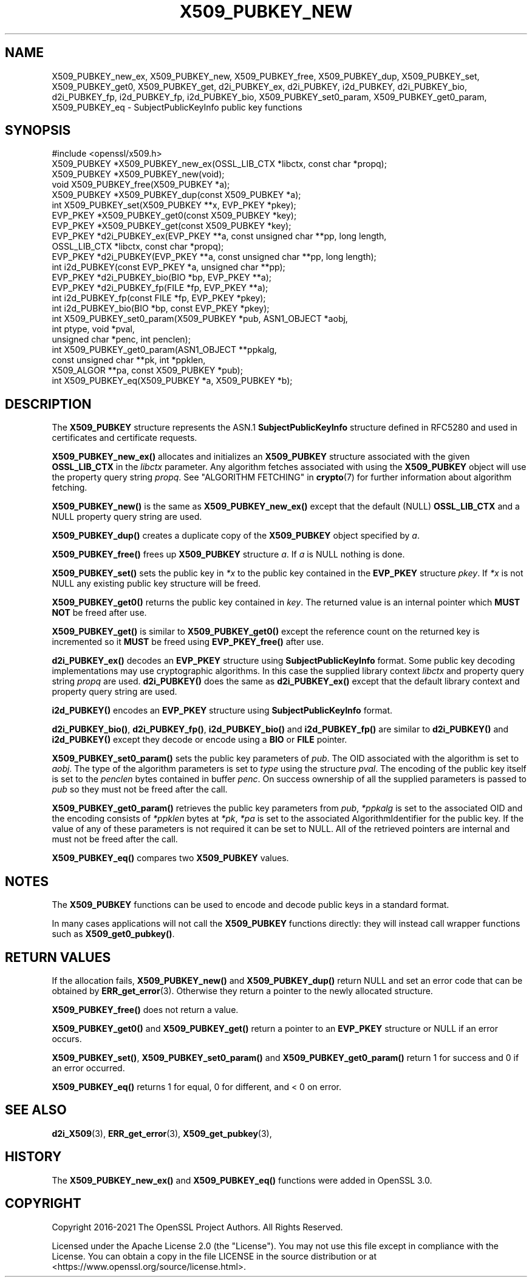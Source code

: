 .\" -*- mode: troff; coding: utf-8 -*-
.\" Automatically generated by Pod::Man 5.01 (Pod::Simple 3.43)
.\"
.\" Standard preamble:
.\" ========================================================================
.de Sp \" Vertical space (when we can't use .PP)
.if t .sp .5v
.if n .sp
..
.de Vb \" Begin verbatim text
.ft CW
.nf
.ne \\$1
..
.de Ve \" End verbatim text
.ft R
.fi
..
.\" \*(C` and \*(C' are quotes in nroff, nothing in troff, for use with C<>.
.ie n \{\
.    ds C` ""
.    ds C' ""
'br\}
.el\{\
.    ds C`
.    ds C'
'br\}
.\"
.\" Escape single quotes in literal strings from groff's Unicode transform.
.ie \n(.g .ds Aq \(aq
.el       .ds Aq '
.\"
.\" If the F register is >0, we'll generate index entries on stderr for
.\" titles (.TH), headers (.SH), subsections (.SS), items (.Ip), and index
.\" entries marked with X<> in POD.  Of course, you'll have to process the
.\" output yourself in some meaningful fashion.
.\"
.\" Avoid warning from groff about undefined register 'F'.
.de IX
..
.nr rF 0
.if \n(.g .if rF .nr rF 1
.if (\n(rF:(\n(.g==0)) \{\
.    if \nF \{\
.        de IX
.        tm Index:\\$1\t\\n%\t"\\$2"
..
.        if !\nF==2 \{\
.            nr % 0
.            nr F 2
.        \}
.    \}
.\}
.rr rF
.\" ========================================================================
.\"
.IX Title "X509_PUBKEY_NEW 3ossl"
.TH X509_PUBKEY_NEW 3ossl 2023-08-01 3.0.10 OpenSSL
.\" For nroff, turn off justification.  Always turn off hyphenation; it makes
.\" way too many mistakes in technical documents.
.if n .ad l
.nh
.SH NAME
X509_PUBKEY_new_ex, X509_PUBKEY_new, X509_PUBKEY_free, X509_PUBKEY_dup,
X509_PUBKEY_set, X509_PUBKEY_get0, X509_PUBKEY_get,
d2i_PUBKEY_ex, d2i_PUBKEY, i2d_PUBKEY, d2i_PUBKEY_bio, d2i_PUBKEY_fp,
i2d_PUBKEY_fp, i2d_PUBKEY_bio, X509_PUBKEY_set0_param, X509_PUBKEY_get0_param,
X509_PUBKEY_eq \- SubjectPublicKeyInfo public key functions
.SH SYNOPSIS
.IX Header "SYNOPSIS"
.Vb 1
\& #include <openssl/x509.h>
\&
\& X509_PUBKEY *X509_PUBKEY_new_ex(OSSL_LIB_CTX *libctx, const char *propq);
\& X509_PUBKEY *X509_PUBKEY_new(void);
\& void X509_PUBKEY_free(X509_PUBKEY *a);
\& X509_PUBKEY *X509_PUBKEY_dup(const X509_PUBKEY *a);
\&
\& int X509_PUBKEY_set(X509_PUBKEY **x, EVP_PKEY *pkey);
\& EVP_PKEY *X509_PUBKEY_get0(const X509_PUBKEY *key);
\& EVP_PKEY *X509_PUBKEY_get(const X509_PUBKEY *key);
\&
\& EVP_PKEY *d2i_PUBKEY_ex(EVP_PKEY **a, const unsigned char **pp, long length,
\&                         OSSL_LIB_CTX *libctx, const char *propq);
\& EVP_PKEY *d2i_PUBKEY(EVP_PKEY **a, const unsigned char **pp, long length);
\& int i2d_PUBKEY(const EVP_PKEY *a, unsigned char **pp);
\&
\& EVP_PKEY *d2i_PUBKEY_bio(BIO *bp, EVP_PKEY **a);
\& EVP_PKEY *d2i_PUBKEY_fp(FILE *fp, EVP_PKEY **a);
\&
\& int i2d_PUBKEY_fp(const FILE *fp, EVP_PKEY *pkey);
\& int i2d_PUBKEY_bio(BIO *bp, const EVP_PKEY *pkey);
\&
\& int X509_PUBKEY_set0_param(X509_PUBKEY *pub, ASN1_OBJECT *aobj,
\&                            int ptype, void *pval,
\&                            unsigned char *penc, int penclen);
\& int X509_PUBKEY_get0_param(ASN1_OBJECT **ppkalg,
\&                            const unsigned char **pk, int *ppklen,
\&                            X509_ALGOR **pa, const X509_PUBKEY *pub);
\& int X509_PUBKEY_eq(X509_PUBKEY *a, X509_PUBKEY *b);
.Ve
.SH DESCRIPTION
.IX Header "DESCRIPTION"
The \fBX509_PUBKEY\fR structure represents the ASN.1 \fBSubjectPublicKeyInfo\fR
structure defined in RFC5280 and used in certificates and certificate requests.
.PP
\&\fBX509_PUBKEY_new_ex()\fR allocates and initializes an \fBX509_PUBKEY\fR structure
associated with the given \fBOSSL_LIB_CTX\fR in the \fIlibctx\fR parameter. Any
algorithm fetches associated with using the \fBX509_PUBKEY\fR object will use
the property query string \fIpropq\fR. See "ALGORITHM FETCHING" in \fBcrypto\fR\|(7) for
further information about algorithm fetching.
.PP
\&\fBX509_PUBKEY_new()\fR is the same as \fBX509_PUBKEY_new_ex()\fR except that the default
(NULL) \fBOSSL_LIB_CTX\fR and a NULL property query string are used.
.PP
\&\fBX509_PUBKEY_dup()\fR creates a duplicate copy of the \fBX509_PUBKEY\fR object
specified by \fIa\fR.
.PP
\&\fBX509_PUBKEY_free()\fR frees up \fBX509_PUBKEY\fR structure \fIa\fR. If \fIa\fR is NULL
nothing is done.
.PP
\&\fBX509_PUBKEY_set()\fR sets the public key in \fI*x\fR to the public key contained
in the \fBEVP_PKEY\fR structure \fIpkey\fR. If \fI*x\fR is not NULL any existing
public key structure will be freed.
.PP
\&\fBX509_PUBKEY_get0()\fR returns the public key contained in \fIkey\fR. The returned
value is an internal pointer which \fBMUST NOT\fR be freed after use.
.PP
\&\fBX509_PUBKEY_get()\fR is similar to \fBX509_PUBKEY_get0()\fR except the reference
count on the returned key is incremented so it \fBMUST\fR be freed using
\&\fBEVP_PKEY_free()\fR after use.
.PP
\&\fBd2i_PUBKEY_ex()\fR decodes an \fBEVP_PKEY\fR structure using \fBSubjectPublicKeyInfo\fR
format.  Some public key decoding implementations may use cryptographic
algorithms. In this case the supplied library context \fIlibctx\fR and property
query string \fIpropq\fR are used.
\&\fBd2i_PUBKEY()\fR does the same as \fBd2i_PUBKEY_ex()\fR except that the default
library context and property query string are used.
.PP
\&\fBi2d_PUBKEY()\fR encodes an \fBEVP_PKEY\fR structure using \fBSubjectPublicKeyInfo\fR
format.
.PP
\&\fBd2i_PUBKEY_bio()\fR, \fBd2i_PUBKEY_fp()\fR, \fBi2d_PUBKEY_bio()\fR and \fBi2d_PUBKEY_fp()\fR are
similar to \fBd2i_PUBKEY()\fR and \fBi2d_PUBKEY()\fR except they decode or encode using a
\&\fBBIO\fR or \fBFILE\fR pointer.
.PP
\&\fBX509_PUBKEY_set0_param()\fR sets the public key parameters of \fIpub\fR. The
OID associated with the algorithm is set to \fIaobj\fR. The type of the
algorithm parameters is set to \fItype\fR using the structure \fIpval\fR.
The encoding of the public key itself is set to the \fIpenclen\fR
bytes contained in buffer \fIpenc\fR. On success ownership of all the supplied
parameters is passed to \fIpub\fR so they must not be freed after the
call.
.PP
\&\fBX509_PUBKEY_get0_param()\fR retrieves the public key parameters from \fIpub\fR,
\&\fI*ppkalg\fR is set to the associated OID and the encoding consists of
\&\fI*ppklen\fR bytes at \fI*pk\fR, \fI*pa\fR is set to the associated
AlgorithmIdentifier for the public key. If the value of any of these
parameters is not required it can be set to NULL. All of the
retrieved pointers are internal and must not be freed after the
call.
.PP
\&\fBX509_PUBKEY_eq()\fR compares two \fBX509_PUBKEY\fR values.
.SH NOTES
.IX Header "NOTES"
The \fBX509_PUBKEY\fR functions can be used to encode and decode public keys
in a standard format.
.PP
In many cases applications will not call the \fBX509_PUBKEY\fR functions
directly: they will instead call wrapper functions such as \fBX509_get0_pubkey()\fR.
.SH "RETURN VALUES"
.IX Header "RETURN VALUES"
If the allocation fails, \fBX509_PUBKEY_new()\fR and \fBX509_PUBKEY_dup()\fR return
NULL and set an error code that can be obtained by \fBERR_get_error\fR\|(3).
Otherwise they return a pointer to the newly allocated structure.
.PP
\&\fBX509_PUBKEY_free()\fR does not return a value.
.PP
\&\fBX509_PUBKEY_get0()\fR and \fBX509_PUBKEY_get()\fR return a pointer to an \fBEVP_PKEY\fR
structure or NULL if an error occurs.
.PP
\&\fBX509_PUBKEY_set()\fR, \fBX509_PUBKEY_set0_param()\fR and \fBX509_PUBKEY_get0_param()\fR
return 1 for success and 0 if an error occurred.
.PP
\&\fBX509_PUBKEY_eq()\fR returns 1 for equal, 0 for different, and < 0 on error.
.SH "SEE ALSO"
.IX Header "SEE ALSO"
\&\fBd2i_X509\fR\|(3),
\&\fBERR_get_error\fR\|(3),
\&\fBX509_get_pubkey\fR\|(3),
.SH HISTORY
.IX Header "HISTORY"
The \fBX509_PUBKEY_new_ex()\fR and \fBX509_PUBKEY_eq()\fR functions were added in OpenSSL
3.0.
.SH COPYRIGHT
.IX Header "COPYRIGHT"
Copyright 2016\-2021 The OpenSSL Project Authors. All Rights Reserved.
.PP
Licensed under the Apache License 2.0 (the "License").  You may not use
this file except in compliance with the License.  You can obtain a copy
in the file LICENSE in the source distribution or at
<https://www.openssl.org/source/license.html>.
